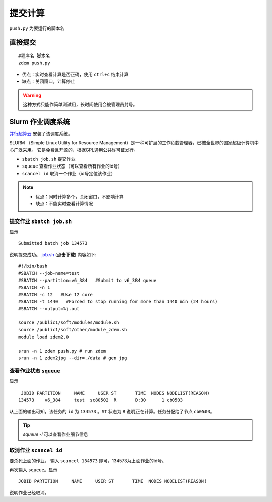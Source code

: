 提交计算
########

``push.py`` 为要运行的脚本名

直接提交
========

::

    #程序名 脚本名
    zdem push.py

- 优点：实时查看计算是否正确，使用 ``ctrl+c`` 结束计算
- 缺点：关闭窗口，计算停止

.. warning::

    这种方式只能作简单测试用，长时间使用会被管理员封号。

Slurm 作业调度系统
==================

`并行超算云 <https://geovbox.com/hpc/>`_ 安装了该调度系统。

SLURM （Simple Linux Utility for Resource Management）是一种可扩展的工作负载管理器，已被全世界的国家超级计算机中心广泛采用。 它是免费且开源的，根据GPL通用公共许可证发行。

+ ``sbatch job.sh`` 提交作业
+ ``squeue`` 查看作业状态（可以查看所有作业的id号）
+ ``scancel id`` 取消一个作业（id号定位该作业）

.. note::

    * 优点：同时计算多个，关闭窗口，不影响计算
    * 缺点：不能实时查看计算情况


提交作业 ``sbatch job.sh``
--------------------------
显示
::

    Submitted batch job 134573 

说明提交成功。 `job.sh <https://github.com/geovbox/vbox_doc/blob/master/source/clac/job.sh>`_  (**点击下载**) 内容如下::

    #!/bin/bash
    #SBATCH --job-name=test
    #SBATCH --partition=v6_384   #Submit to v6_384 queue
    #SBATCH -n 1
    #SBATCH -c 12   #Use 12 core
    #SBATCH -t 1440   #Forced to stop running for more than 1440 min (24 hours)
    #SBATCH --output=%j.out

    source /public1/soft/modules/module.sh
    source /public1/soft/other/module_zdem.sh
    module load zdem2.0 

    srun -n 1 zdem push.py # run zdem
    srun -n 1 zdem2jpg --dir=./data # gen jpg

查看作业状态 ``squeue``
--------------------------

显示
::

         JOBID PARTITION     NAME     USER ST       TIME  NODES NODELIST(REASON) 
        134573    v6_384     test  sc80502  R       0:30      1 cb0503 

从上面的输出可知，该任务的 ``id`` 为 ``134573`` 。``ST`` 状态为 ``R`` 说明正在计算。任务分配给了节点 ``cb0503``。

.. tip::

    `squeue -l` 可以查看作业细节信息

取消作业 ``scancel id``
--------------------------

要杀死上面的作业， 输入 ``scancel 134573`` 即可，134573为上面作业的id号。

再次输入 ``squeue``。显示
::

         JOBID PARTITION     NAME     USER ST       TIME  NODES NODELIST(REASON) 

说明作业已经取消。

.. seealso::

    Slurm更多介绍 https://docs.hpc.sjtu.edu.cn/job/slurm.html

